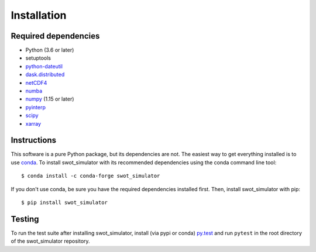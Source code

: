 Installation
============

Required dependencies
---------------------

- Python (3.6 or later)
- setuptools
- `python-dateutil <https://github.com/dateutil/dateutil>`_
- `dask.distributed <https://github.com/dask/distributed>`_
- `netCDF4 <https://github.com/Unidata/netcdf4-python>`_
- `numba <https://github.com/numba/numba>`_
- `numpy <http://www.numpy.org/>`__ (1.15 or later)
- `pyinterp <https://github.com/CNES/pangeo-pyinterp>`_
- `scipy <https://github.com/scipy/scipy>`__
- `xarray <https://github.com/pydata/xarray>`__


Instructions
------------
This software is a pure Python package, but its dependencies are not. The
easiest way to get everything installed is to use conda_. To install
swot_simulator with its recommended dependencies using the conda command line
tool::

    $ conda install -c conda-forge swot_simulator

.. _conda: http://conda.io/

If you don't use conda, be sure you have the required dependencies installed
first. Then, install swot_simulator with pip::

    $ pip install swot_simulator

Testing
-------

To run the test suite after installing swot_simulator, install (via pypi or
conda) `py.test <https://pytest.org>`__ and run ``pytest`` in the root
directory of the swot_simulator repository.
